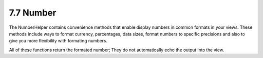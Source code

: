 7.7 Number
----------

The NumberHelper contains convenience methods that enable display
numbers in common formats in your views. These methods include ways
to format currency, percentages, data sizes, format numbers to
specific precisions and also to give you more flexibility with
formating numbers.

All of these functions return the formated number; They do not
automatically echo the output into the view.
